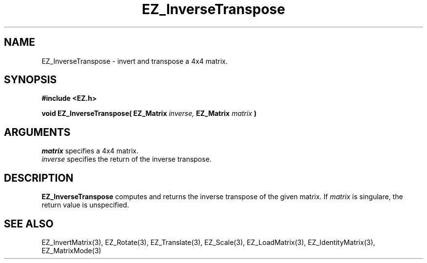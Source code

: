 '\"
'\" Copyright (c) 1997 Maorong Zou
'\" 
.TH  EZ_InverseTranspose 3 "" EZWGL "EZWGL Functions"
.BS
.SH NAME
EZ_InverseTranspose \- invert and transpose a 4x4 matrix.

.SH SYNOPSIS
.nf
.B #include <EZ.h>
.sp
.BI "void EZ_InverseTranspose( EZ_Matrix " inverse, " EZ_Matrix " matrix " )

.SH ARGUMENTS
\fImatrix\fR specifies  a 4x4 matrix.
.br
\fIinverse\fR specifies the return of the inverse transpose.

.SH DESCRIPTION
\fBEZ_InverseTranspose\fR computes and returns the inverse transpose
of the given matrix. If \fImatrix\fR is singulare, the return value is
unspecified.


.SH "SEE ALSO"
EZ_InvertMatrix(3), EZ_Rotate(3), EZ_Translate(3), EZ_Scale(3),
EZ_LoadMatrix(3), EZ_IdentityMatrix(3), EZ_MatrixMode(3)




